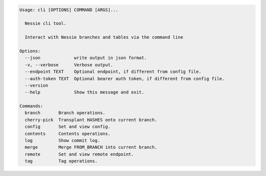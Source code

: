.. code-block:: bash

	Usage: cli [OPTIONS] COMMAND [ARGS]...
	
	  Nessie cli tool.
	
	  Interact with Nessie branches and tables via the command line
	
	Options:
	  --json             write output in json format.
	  -v, --verbose      Verbose output.
	  --endpoint TEXT    Optional endpoint, if different from config file.
	  --auth-token TEXT  Optional bearer auth token, if different from config file.
	  --version
	  --help             Show this message and exit.
	
	Commands:
	  branch       Branch operations.
	  cherry-pick  Transplant HASHES onto current branch.
	  config       Set and view config.
	  contents     Contents operations.
	  log          Show commit log.
	  merge        Merge FROM_BRANCH into current branch.
	  remote       Set and view remote endpoint.
	  tag          Tag operations.
	
	

